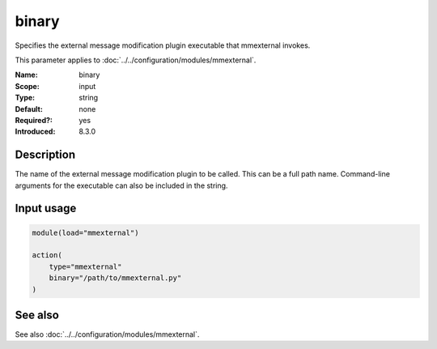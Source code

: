 .. _param-mmexternal-binary:
.. _mmexternal.parameter.input.binary:

binary
======

.. index::
   single: mmexternal; binary
   single: binary

.. summary-start

Specifies the external message modification plugin executable that
mmexternal invokes.

.. summary-end

This parameter applies to :doc:`../../configuration/modules/mmexternal`.

:Name: binary
:Scope: input
:Type: string
:Default: none
:Required?: yes
:Introduced: 8.3.0

Description
-----------
The name of the external message modification plugin to be called. This can
be a full path name. Command-line arguments for the executable can also be
included in the string.

Input usage
-----------
.. _param-mmexternal-input-binary:
.. _mmexternal.parameter.input.binary-usage:

.. code-block:: rsyslog

   module(load="mmexternal")

   action(
       type="mmexternal"
       binary="/path/to/mmexternal.py"
   )

See also
--------
See also :doc:`../../configuration/modules/mmexternal`.
